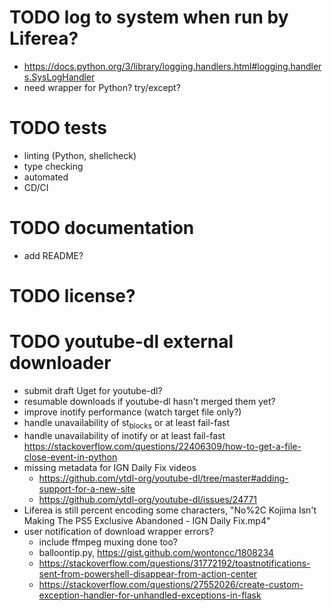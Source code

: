 * TODO log to system when run by Liferea?

- https://docs.python.org/3/library/logging.handlers.html#logging.handlers.SysLogHandler
- need wrapper for Python? try/except?

* TODO tests

- linting (Python, shellcheck)
- type checking
- automated
- CD/CI

* TODO documentation

- add README?

* TODO license?

* TODO youtube-dl external downloader

- submit draft Uget for youtube-dl?
- resumable downloads if youtube-dl hasn't merged them yet?
- improve inotify performance (watch target file only?)
- handle unavailability of st_blocks or at least fail-fast
- handle unavailability of inotify or at least fail-fast
  https://stackoverflow.com/questions/22406309/how-to-get-a-file-close-event-in-python
- missing metadata for IGN Daily Fix videos
  - https://github.com/ytdl-org/youtube-dl/tree/master#adding-support-for-a-new-site
  - https://github.com/ytdl-org/youtube-dl/issues/24771
- Liferea is still percent encoding some characters, "No%2C Kojima Isn't Making The PS5 Exclusive Abandoned - IGN Daily Fix.mp4"
- user notification of download wrapper errors?
  - include ffmpeg muxing done too?
  - balloontip.py, https://gist.github.com/wontoncc/1808234
  - https://stackoverflow.com/questions/31772192/toastnotifications-sent-from-powershell-disappear-from-action-center
  - https://stackoverflow.com/questions/27552026/create-custom-exception-handler-for-unhandled-exceptions-in-flask
